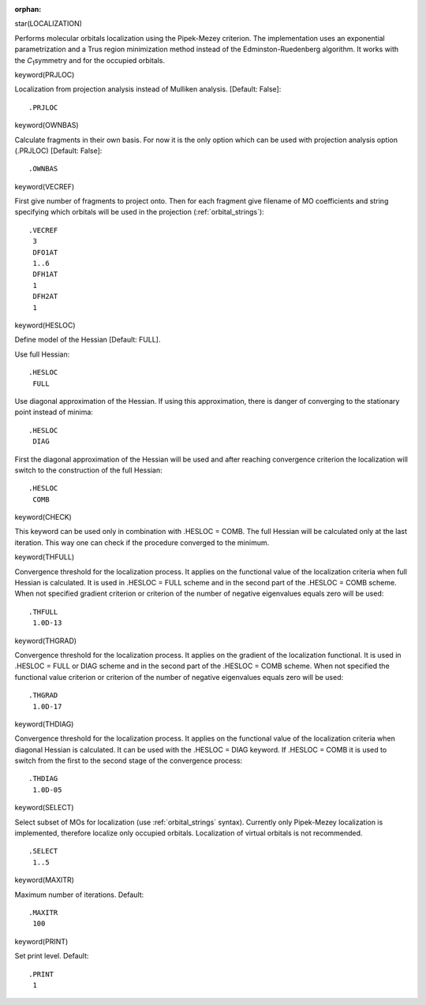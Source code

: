 :orphan:
 

star(LOCALIZATION)

Performs molecular orbitals localization using the Pipek-Mezey
criterion. The implementation uses an exponential parametrization and a
Trus region minimization method instead of the Edminston-Ruedenberg
algorithm. It works with the *C*\ :sub:`1`\ symmetry and for the occupied orbitals.


keyword(PRJLOC)

Localization from projection analysis instead of Mulliken analysis. [Default: False]::

  .PRJLOC


keyword(OWNBAS)

Calculate fragments in their own basis. For now it is the only option which can be
used with projection analysis option (.PRJLOC) [Default: False]::

  .OWNBAS

keyword(VECREF)

First give number of fragments to project onto. Then for each fragment give
filename of MO coefficients and string specifying which orbitals will be
used in the projection (:ref:`orbital_strings`)::

  .VECREF
   3
   DFO1AT
   1..6
   DFH1AT
   1
   DFH2AT
   1


keyword(HESLOC)

Define model of the Hessian [Default: FULL].

Use full Hessian::

  .HESLOC
   FULL

Use diagonal approximation of the Hessian. If using this approximation,
there is danger of converging to the stationary point instead of minima::

  .HESLOC
   DIAG

First the diagonal approximation of the Hessian will be used 
and after reaching convergence criterion the localization will 
switch to the construction of the full Hessian::

  .HESLOC
   COMB

keyword(CHECK)

This keyword can be used only in combination with .HESLOC = COMB.
The full Hessian will be calculated only at the last iteration.
This way one can check if the procedure converged to the minimum.


keyword(THFULL)

Convergence threshold for the localization process. It applies on the functional
value of the localization criteria when full Hessian is calculated. It is used in 
.HESLOC = FULL scheme and in the second part of the .HESLOC = COMB scheme.
When not specified gradient criterion or criterion of the number of negative
eigenvalues equals zero will be used::

  .THFULL
   1.0D-13


keyword(THGRAD)

Convergence threshold for the localization process. It applies on the gradient
of the localization functional. It is used in .HESLOC = FULL or DIAG scheme and in the
second part of the .HESLOC = COMB scheme. When not specified the functional value 
criterion or criterion of the number of negative eigenvalues equals zero will be used::

  .THGRAD
   1.0D-17


keyword(THDIAG)

Convergence threshold for the localization process. It applies on the functional 
value of the localization criteria when diagonal Hessian is calculated.
It can be used with the .HESLOC = DIAG keyword.
If .HESLOC = COMB it is used to switch from the first to the second stage of the
convergence process::

  .THDIAG
   1.0D-05


keyword(SELECT)

Select subset of MOs for localization (use :ref:`orbital_strings` syntax). 
Currently only Pipek-Mezey localization is implemented, therefore localize
only occupied orbitals. Localization of virtual orbitals is not recommended.

::

  .SELECT
   1..5


keyword(MAXITR)

Maximum number of iterations. Default::

  .MAXITR
   100


keyword(PRINT)

Set print level. Default::

  .PRINT
   1

